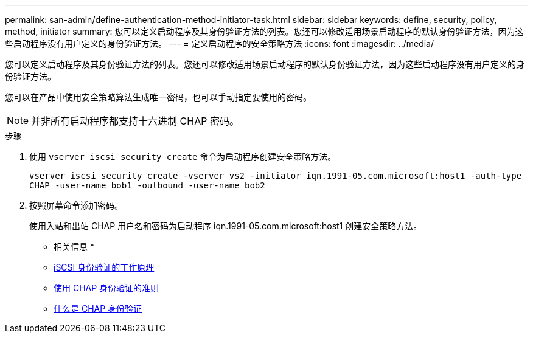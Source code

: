 ---
permalink: san-admin/define-authentication-method-initiator-task.html 
sidebar: sidebar 
keywords: define, security, policy, method, initiator 
summary: 您可以定义启动程序及其身份验证方法的列表。您还可以修改适用场景启动程序的默认身份验证方法，因为这些启动程序没有用户定义的身份验证方法。 
---
= 定义启动程序的安全策略方法
:icons: font
:imagesdir: ../media/


[role="lead"]
您可以定义启动程序及其身份验证方法的列表。您还可以修改适用场景启动程序的默认身份验证方法，因为这些启动程序没有用户定义的身份验证方法。

您可以在产品中使用安全策略算法生成唯一密码，也可以手动指定要使用的密码。

[NOTE]
====
并非所有启动程序都支持十六进制 CHAP 密码。

====
.步骤
. 使用 `vserver iscsi security create` 命令为启动程序创建安全策略方法。
+
`vserver iscsi security create -vserver vs2 -initiator iqn.1991-05.com.microsoft:host1 -auth-type CHAP -user-name bob1 -outbound -user-name bob2`

. 按照屏幕命令添加密码。
+
使用入站和出站 CHAP 用户名和密码为启动程序 iqn.1991-05.com.microsoft:host1 创建安全策略方法。



* 相关信息 *

* xref:iscsi-authentication-concept.adoc[iSCSI 身份验证的工作原理]
* xref:using-chap-authentication-concept.adoc[使用 CHAP 身份验证的准则]
* xref:chap-authentication-concept.adoc[什么是 CHAP 身份验证]

